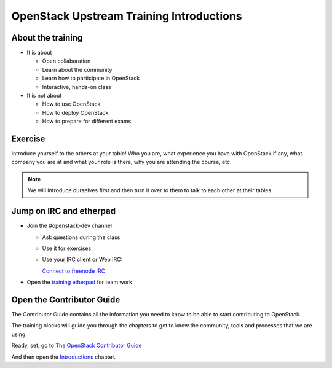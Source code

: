 =========================================
OpenStack Upstream Training Introductions
=========================================

.. image:: ./_assets/os_background.png
   :class: fill
   :width: 100%

About the training
==================

- It is about

  - Open collaboration
  - Learn about the community
  - Learn how to participate in OpenStack
  - Interactive, hands-on class

- It is not about

  - How to use OpenStack
  - How to deploy OpenStack
  - How to prepare for different exams

Exercise
========

Introduce yourself to the others at your table! Who you are,
what experience you have with OpenStack if any, what company
you are at and what your role is there, why you are attending
the course, etc.

.. note::
   We will introduce ourselves first and then turn it over to them
   to talk to each other at their tables.

Jump on IRC and etherpad
========================

- Join the #openstack-dev channel

  - Ask questions during the class
  - Use it for exercises
  - Use your IRC client or Web IRC:

    `Connect to freenode IRC <https://webchat.freenode.net/?channels=openstack-dev>`_

- Open the `training etherpad <https://etherpad.openstack.org/p/upstream-institute-vancouver-2018>`_
  for team work

Open the Contributor Guide
==========================

The Contributor Guide contains all the information you need to know to be able
to start contributing to OpenStack.

The training blocks will guide you through the chapters to get to know the
community, tools and processes that we are using.

Ready, set, go to `The OpenStack Contributor Guide <https://docs.openstack.org/contributors/>`_

And then open the `Introductions
<https://docs.openstack.org/contributors/common/introduction.html>`_ chapter.
